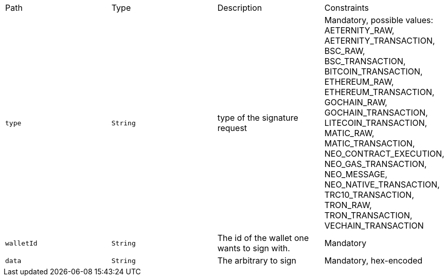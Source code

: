 |===
|Path|Type|Description|Constraints
|`+type+`
|`+String+`
|type of the signature request
|Mandatory, possible values: AETERNITY_RAW, AETERNITY_TRANSACTION, BSC_RAW, BSC_TRANSACTION, BITCOIN_TRANSACTION, ETHEREUM_RAW, ETHEREUM_TRANSACTION, GOCHAIN_RAW, GOCHAIN_TRANSACTION, LITECOIN_TRANSACTION, MATIC_RAW, MATIC_TRANSACTION, NEO_CONTRACT_EXECUTION, NEO_GAS_TRANSACTION, NEO_MESSAGE, NEO_NATIVE_TRANSACTION, TRC10_TRANSACTION, TRON_RAW, TRON_TRANSACTION, VECHAIN_TRANSACTION
|`+walletId+`
|`+String+`
|The id of the wallet one wants to sign with.
|Mandatory
|`+data+`
|`+String+`
|The arbitrary to sign
|Mandatory, hex-encoded
|===
